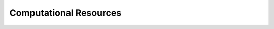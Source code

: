 Computational Resources
=======================

.. list-table:: Specifications of the Lab RoCoCo Resources
   :header-rows: 1
   :widths: 15 10 10 10 10 10 10 15

   * - Resource Name
     - CPU
     - GPU
     - VRAM
     - RAM
     - SSD
     - HDD
     - Other Specifications
   * - Rum
     - Intel Xeon 16-core
     - NVIDIA RTX 3090
     - 24 GB
     - 128 GB
     - 1 TB
     - 2 TB
     - High-speed network
   * - Vodka
     - AMD Ryzen 9
     - NVIDIA GTX 1080
     - 8 GB
     - 64 GB
     - 512 GB
     - 1 TB
     - Local access only
     * - Tequila
     - Intel Xeon 16-core
     - NVIDIA RTX 3090
     - 24 GB
     - 128 GB
     - 1 TB
     - 2 TB
     - High-speed network
     * - Absynthe
     - Intel Xeon 16-core
     - NVIDIA RTX 3090
     - 24 GB
     - 128 GB
     - 1 TB
     - 2 TB
     - High-speed network
     * - Whiskey
     - Intel Xeon 16-core
     - NVIDIA RTX 3090
     - 24 GB
     - 128 GB
     - 1 TB
     - 2 TB
     - High-speed network